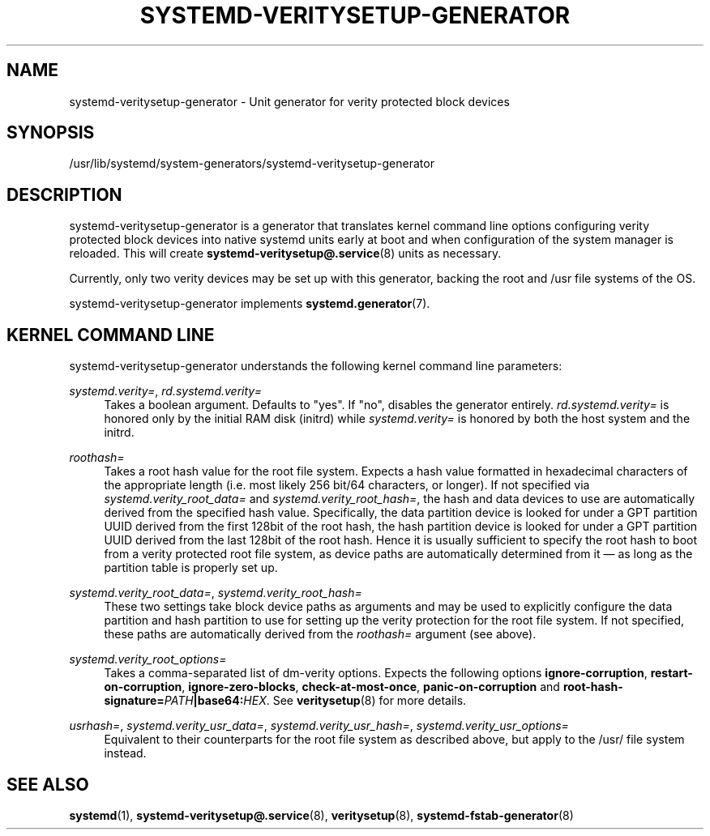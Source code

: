 '\" t
.TH "SYSTEMD\-VERITYSETUP\-GENERATOR" "8" "" "systemd 251" "systemd-veritysetup-generator"
.\" -----------------------------------------------------------------
.\" * Define some portability stuff
.\" -----------------------------------------------------------------
.\" ~~~~~~~~~~~~~~~~~~~~~~~~~~~~~~~~~~~~~~~~~~~~~~~~~~~~~~~~~~~~~~~~~
.\" http://bugs.debian.org/507673
.\" http://lists.gnu.org/archive/html/groff/2009-02/msg00013.html
.\" ~~~~~~~~~~~~~~~~~~~~~~~~~~~~~~~~~~~~~~~~~~~~~~~~~~~~~~~~~~~~~~~~~
.ie \n(.g .ds Aq \(aq
.el       .ds Aq '
.\" -----------------------------------------------------------------
.\" * set default formatting
.\" -----------------------------------------------------------------
.\" disable hyphenation
.nh
.\" disable justification (adjust text to left margin only)
.ad l
.\" -----------------------------------------------------------------
.\" * MAIN CONTENT STARTS HERE *
.\" -----------------------------------------------------------------
.SH "NAME"
systemd-veritysetup-generator \- Unit generator for verity protected block devices
.SH "SYNOPSIS"
.PP
/usr/lib/systemd/system\-generators/systemd\-veritysetup\-generator
.SH "DESCRIPTION"
.PP
systemd\-veritysetup\-generator
is a generator that translates kernel command line options configuring verity protected block devices into native systemd units early at boot and when configuration of the system manager is reloaded\&. This will create
\fBsystemd-veritysetup@.service\fR(8)
units as necessary\&.
.PP
Currently, only two verity devices may be set up with this generator, backing the root and
/usr
file systems of the OS\&.
.PP
systemd\-veritysetup\-generator
implements
\fBsystemd.generator\fR(7)\&.
.SH "KERNEL COMMAND LINE"
.PP
systemd\-veritysetup\-generator
understands the following kernel command line parameters:
.PP
\fIsystemd\&.verity=\fR, \fIrd\&.systemd\&.verity=\fR
.RS 4
Takes a boolean argument\&. Defaults to
"yes"\&. If
"no", disables the generator entirely\&.
\fIrd\&.systemd\&.verity=\fR
is honored only by the initial RAM disk (initrd) while
\fIsystemd\&.verity=\fR
is honored by both the host system and the initrd\&.
.RE
.PP
\fIroothash=\fR
.RS 4
Takes a root hash value for the root file system\&. Expects a hash value formatted in hexadecimal characters of the appropriate length (i\&.e\&. most likely 256 bit/64 characters, or longer)\&. If not specified via
\fIsystemd\&.verity_root_data=\fR
and
\fIsystemd\&.verity_root_hash=\fR, the hash and data devices to use are automatically derived from the specified hash value\&. Specifically, the data partition device is looked for under a GPT partition UUID derived from the first 128bit of the root hash, the hash partition device is looked for under a GPT partition UUID derived from the last 128bit of the root hash\&. Hence it is usually sufficient to specify the root hash to boot from a verity protected root file system, as device paths are automatically determined from it \(em as long as the partition table is properly set up\&.
.RE
.PP
\fIsystemd\&.verity_root_data=\fR, \fIsystemd\&.verity_root_hash=\fR
.RS 4
These two settings take block device paths as arguments and may be used to explicitly configure the data partition and hash partition to use for setting up the verity protection for the root file system\&. If not specified, these paths are automatically derived from the
\fIroothash=\fR
argument (see above)\&.
.RE
.PP
\fIsystemd\&.verity_root_options=\fR
.RS 4
Takes a comma\-separated list of dm\-verity options\&. Expects the following options
\fBignore\-corruption\fR,
\fBrestart\-on\-corruption\fR,
\fBignore\-zero\-blocks\fR,
\fBcheck\-at\-most\-once\fR,
\fBpanic\-on\-corruption\fR
and
\fBroot\-hash\-signature=\fR\fB\fIPATH\fR\fR\fB|base64:\fR\fB\fIHEX\fR\fR\&. See
\fBveritysetup\fR(8)
for more details\&.
.RE
.PP
\fIusrhash=\fR, \fIsystemd\&.verity_usr_data=\fR, \fIsystemd\&.verity_usr_hash=\fR, \fIsystemd\&.verity_usr_options=\fR
.RS 4
Equivalent to their counterparts for the root file system as described above, but apply to the
/usr/
file system instead\&.
.RE
.SH "SEE ALSO"
.PP
\fBsystemd\fR(1),
\fBsystemd-veritysetup@.service\fR(8),
\fBveritysetup\fR(8),
\fBsystemd-fstab-generator\fR(8)
